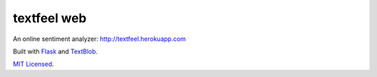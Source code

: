 textfeel web
============

An online sentiment analyzer: http://textfeel.herokuapp.com

Built with `Flask <http://flask.pocoo.org>`_ and `TextBlob <http://textblob.readthedocs.org>`_.

`MIT Licensed <http://sloria.mit-license.org>`_.